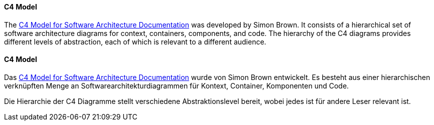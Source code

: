 [#term-c4-model]

// tag::EN[]
==== C4 Model
The link:https://c4model.com/[C4 Model for Software Architecture Documentation]
was developed by Simon Brown.
It consists of a hierarchical set of software architecture diagrams for context, containers, components, and code.
The hierarchy of the C4 diagrams provides different levels of abstraction, each of which is relevant to a different audience.


// end::EN[]

// tag::DE[]
==== C4 Model

Das link:https://c4model.com/[C4 Model for Software Architecture Documentation] wurde von Simon Brown entwickelt.
Es besteht aus einer hierarchischen verknüpften Menge an Softwarearchitekturdiagrammen für Kontext, Container, Komponenten und Code.

Die Hierarchie der C4 Diagramme stellt verschiedene Abstraktionslevel bereit, wobei jedes ist für andere Leser relevant ist.


// end::DE[]
